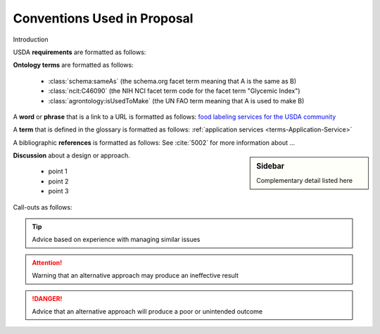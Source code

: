 
.. _$_01-convention:

============================
Conventions Used in Proposal
============================

Introduction

USDA **requirements** are formatted as follows:

.. rst:role:: USDA #12

   Support capture/documentation of metadata for food composition and non-composition data.

**Ontology terms** are formatted as follows:

   * :class:`schema:sameAs` (the schema.org facet term meaning that A is the same as B)
   * :class:`ncit:C46090` (the NIH NCI facet term code for the facet term "Glycemic Index")
   * :class:`agrontology:isUsedToMake` (the UN FAO term meaning that A is used to make B)

A **word** or **phrase** that is a link to a URL is formatted as follows: `food labeling services for the USDA community <http://www.ontomatica.com/public/organizations/BETV/Intro.html>`_

A **term** that is defined in the glossary is formatted as follows: :ref:`application services <terms-Application-Service>`

A bibliographic **references** is formatted as follows: See :cite:`5002` for more information about ...

.. sidebar:: Sidebar

   Complementary detail listed here

**Discussion** about a design or approach.

   * point 1
   * point 2
   * point 3

Call-outs as follows:

.. seealso::
     
   Reference to a related section of the Proposal

.. tip::
   
   Advice based on experience with managing similar issues
   
.. attention::

   Warning that an alternative approach may produce an ineffective result

.. danger::

   Advice that an alternative approach will produce a poor or unintended outcome

